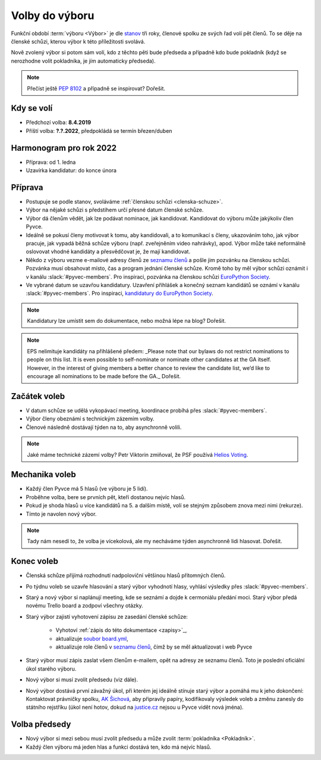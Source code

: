 Volby do výboru
===============

Funkční období :term:`výboru <Výbor>` je dle `stanov <stanovy>`_ tři roky, členové spolku ze svých řad volí pět členů. To se děje na členské schůzi, kterou výbor k této příležitosti svolává.

Nově zvolený výbor si potom sám volí, kdo z těchto pěti bude předseda a případně kdo bude pokladník (když se nerozhodne volit pokladníka, je jím automaticky předseda).

.. note::
    Přečíst ještě `PEP 8102 <https://www.python.org/dev/peps/pep-8102/>`__ a případně se inspirovat? Dořešit.

Kdy se volí
-----------

- Předchozí volba: **8.4.2019**
- Příští volba: **?.?.2022**, předpokládá se termín březen/duben

Harmonogram pro rok 2022
------------------------

- Příprava: od 1. ledna
- Uzavírka kandidatur: do konce února

Příprava
--------

- Postupuje se podle stanov, svoláváme :ref:`členskou schůzi <clenska-schuze>`.
- Výbor na nějaké schůzi s předstihem určí přesné datum členské schůze.
- Výbor dá členům vědět, jak lze podávat nominace, jak kandidovat. Kandidovat do výboru může jakýkoliv člen Pyvce.
- Ideálně se pokusí členy motivovat k tomu, aby kandidovali, a to komunikací s členy, ukazováním toho, jak výbor pracuje, jak vypadá běžná schůze výboru (např. zveřejněním video nahrávky), apod. Výbor může také neformálně oslovovat vhodné kandidáty a přesvědčovat je, že mají kandidovat.
- Někdo z výboru vezme e-mailové adresy členů ze `seznamu členů <https://docs.google.com/spreadsheets/d/1n8hzBnwZ5ANkUCvwEy8rWsXlqeAAwu-5JBodT5OJx_I/edit#gid=0>`__ a pošle jim pozvánku na členskou schůzi. Pozvánka musí obsahovat místo, čas a program jednání členské schůze. Kromě toho by měl výbor schůzi oznámit i v kanálu :slack:`#pyvec-members`. Pro inspiraci, pozvánka na členskou schůzi `EuroPython Society <https://www.europython-society.org/europython-society-general-assembly-2020/>`__.
- Ve vybrané datum se uzavřou kandidatury. Uzavření přihlášek a konečný seznam kandidátů se oznámí v kanálu :slack:`#pyvec-members`. Pro inspiraci, `kandidatury do EuroPython Society <https://www.europython-society.org/list-of-eps-board-candidates-for-20192020/>`__.

.. note::
    Kandidatury lze umístit sem do dokumentace, nebo možná lépe na blog? Dořešit.

.. note::
    EPS nelimituje kandidáty na přihlášené předem: _Please note that our bylaws do not restrict nominations to people on this list. It is even possible to self-nominate or nominate other candidates at the GA itself. However, in the interest of giving members a better chance to review the candidate list, we’d like to encourage all nominations to be made before the GA._ Dořešit.

Začátek voleb
-------------

- V datum schůze se udělá vykopávací meeting, koordinace probíhá přes :slack:`#pyvec-members`.
- Výbor členy obeznámí s technickým zázemím volby.
- Členové následně dostávají týden na to, aby asynchronně volili.

.. note::
    Jaké máme technické zázemí volby? Petr Viktorin zmiňoval, že PSF používá `Helios Voting <https://vote.heliosvoting.org/>`__.

Mechanika voleb
---------------

- Každý člen Pyvce má 5 hlasů (ve výboru je 5 lidí).
- Proběhne volba, bere se prvních pět, kteří dostanou nejvíc hlasů.
- Pokud je shoda hlasů u více kandidátů na 5. a dalším místě, volí se stejným způsobem znova mezi nimi (rekurze).
- Tímto je navolen nový výbor.

.. note::
    Tady nám nesedí to, že volba je vícekolová, ale my necháváme týden asynchronně lidi hlasovat. Dořešit.

Konec voleb
-----------

- Členská schůze přijímá rozhodnutí nadpoloviční většinou hlasů přítomných členů.
- Po týdnu voleb se uzavře hlasování a starý výbor vyhodnotí hlasy, vyhlásí výsledky přes :slack:`#pyvec-members`.
- Starý a nový výbor si naplánují meeting, kde se seznámí a dojde k cermoniálu předání moci. Starý výbor předá novému Trello board a zodpoví všechny otázky.
- Starý výbor zajistí vyhotovení zápisu ze zasedání členské schůze:

    - Vyhotoví :ref:`zápis do této dokumentace <zapisy>`_,
    - aktualizuje `soubor board.yml <https://github.com/pyvec/docs.pyvec.org/blob/master/board.yml>`_,
    - aktualizuje role členů v `seznamu členů <https://docs.google.com/spreadsheets/d/1n8hzBnwZ5ANkUCvwEy8rWsXlqeAAwu-5JBodT5OJx_I/edit#gid=0>`__, čímž by se měl aktualizovat i web Pyvce

- Starý výbor musí zápis zaslat všem členům e-mailem, opět na adresy ze seznamu členů. Toto je poslední oficiální úkol starého výboru.
- Nový výbor si musí zvolit předsedu (viz dále).
- Nový výbor dostává první závažný úkol, při kterém jej ideálně stínuje starý výbor a pomáhá mu k jeho dokončení: Kontaktovat právničky spolku, `AK Šichová <https://aksichova.cz/>`__, aby připravily papíry, kodifikovaly výsledek voleb a změnu zanesly do státního rejstříku (úkol není hotov, dokud na `justice.cz <https://www.justice.cz>`__ nejsou u Pyvce vidět nová jména).

Volba předsedy
--------------

- Nový výbor si mezi sebou musí zvolit předsedu a může zvolit :term:`pokladníka <Pokladník>`.
- Každý člen výboru má jeden hlas a funkci dostává ten, kdo má nejvíc hlasů.
